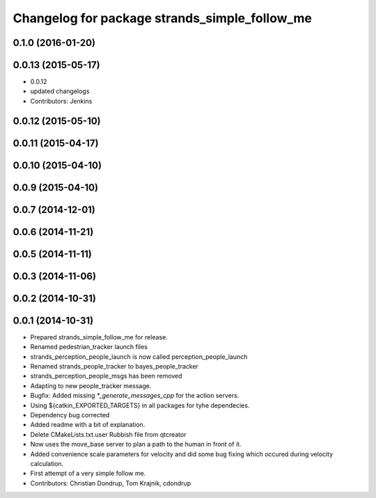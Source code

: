 ^^^^^^^^^^^^^^^^^^^^^^^^^^^^^^^^^^^^^^^^^^^^^^
Changelog for package strands_simple_follow_me
^^^^^^^^^^^^^^^^^^^^^^^^^^^^^^^^^^^^^^^^^^^^^^

0.1.0 (2016-01-20)
------------------

0.0.13 (2015-05-17)
-------------------
* 0.0.12
* updated changelogs
* Contributors: Jenkins

0.0.12 (2015-05-10)
-------------------

0.0.11 (2015-04-17)
-------------------

0.0.10 (2015-04-10)
-------------------

0.0.9 (2015-04-10)
------------------

0.0.7 (2014-12-01)
------------------

0.0.6 (2014-11-21)
------------------

0.0.5 (2014-11-11)
------------------

0.0.3 (2014-11-06)
------------------

0.0.2 (2014-10-31)
------------------

0.0.1 (2014-10-31)
------------------
* Prepared strands_simple_follow_me for release.
* Renamed pedestrian_tracker launch files
* strands_perception_people_launch is now called perception_people_launch
* Renamed strands_people_tracker to bayes_people_tracker
* strands_perception_people_msgs has been removed
* Adapting to new people_tracker message.
* Bugfix: Added missing `*_generate_messages_cpp` for the action servers.
* Using ${catkin_EXPORTED_TARGETS} in all packages for tyhe dependecies.
* Dependency bug corrected
* Added readme with a bit of explanation.
* Delete CMakeLists.txt.user
  Rubbish file from qtcreator
* Now uses the move_base server to plan a path to the human in front of it.
* Added convenience scale parameters for velocity and did some bug fixing which occured during velocity calculation.
* First attempt of a very simple follow me.
* Contributors: Christian Dondrup, Tom Krajnik, cdondrup
